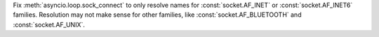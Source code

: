 Fix :meth:`asyncio.loop.sock_connect` to only resolve names for :const:`socket.AF_INET` or
:const:`socket.AF_INET6` families. Resolution may not make sense for other families,
like :const:`socket.AF_BLUETOOTH` and :const:`socket.AF_UNIX`.
